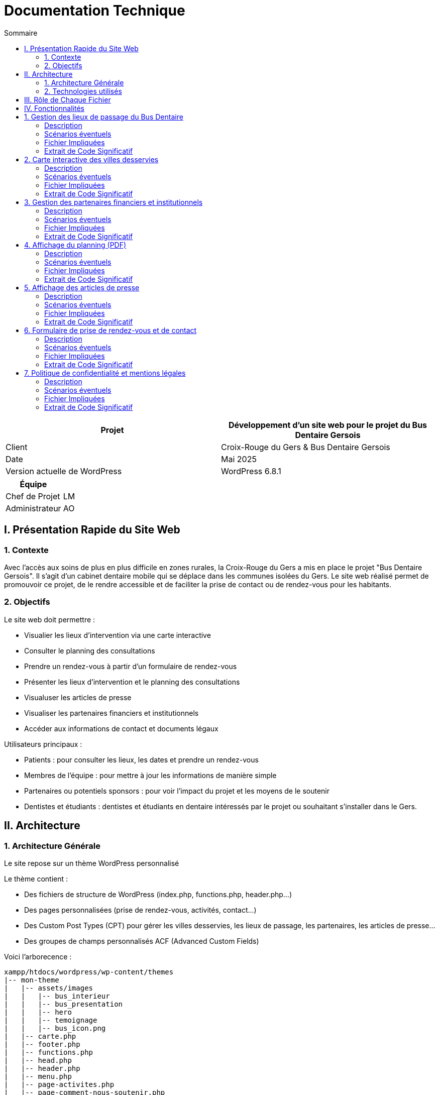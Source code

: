 = Documentation Technique 
:toc:
:toc-title: Sommaire

[cols="2*"]
|===
| Projet | Développement d'un site web pour le projet du Bus Dentaire Gersois

| Client | Croix-Rouge du Gers & Bus Dentaire Gersois

| Date | Mai 2025

| Version actuelle de WordPress | WordPress 6.8.1

|===
|===
| Équipe |

| Chef de Projet | LM
| Administrateur | AO

|===


== I. Présentation Rapide du Site Web

=== 1. Contexte

Avec l'accès aux soins de plus en plus difficile en zones rurales, la Croix-Rouge du Gers a mis en place le projet "Bus Dentaire Gersois". Il s'agit d'un cabinet dentaire mobile qui se déplace dans les communes isolées du Gers. Le site web réalisé permet de promouvoir ce projet, de le rendre accessible et de faciliter la prise de contact ou de rendez-vous pour les habitants.

=== 2. Objectifs

Le site web doit permettre :

* Visualier les lieux d'intervention via une carte interactive
* Consulter le planning des consultations
* Prendre un rendez-vous à partir d'un formulaire de rendez-vous
* Présenter les lieux d'intervention et le planning des consultations
* Visualuser les articles de presse
* Visualiser les partenaires financiers et institutionnels
* Accéder aux informations de contact et documents légaux

Utilisateurs principaux :

* Patients : pour consulter les lieux, les dates et prendre un rendez-vous
* Membres de l'équipe : pour mettre à jour les informations de manière simple
* Partenaires ou potentiels sponsors : pour voir l'impact du projet et les moyens de le soutenir
* Dentistes et étudiants : dentistes et étudiants en dentaire intéressés par le projet ou souhaitant s'installer dans le Gers.

== II. Architecture

=== 1. Architecture Générale

Le site repose sur un thème WordPress personnalisé

Le thème contient :

* Des fichiers de structure de WordPress (index.php, functions.php, header.php...)

* Des pages personnalisées (prise de rendez-vous, activités, contact...)

* Des Custom Post Types (CPT) pour gérer les villes desservies, les lieux de passage, les partenaires, les articles de presse...

* Des groupes de champs personnalisés ACF (Advanced Custom Fields)

Voici l'arborecence : 

[source, text]
----
xampp/htdocs/wordpress/wp-content/themes
|-- mon-theme
|   |-- assets/images
|   |   |-- bus_interieur
|   |   |-- bus_presentation
|   |   |-- hero
|   |   |-- temoignage
|   |   |-- bus_icon.png
|   |-- carte.php
|   |-- footer.php
|   |-- functions.php
|   |-- head.php
|   |-- header.php
|   |-- menu.php
|   |-- page-activites.php
|   |-- page-comment-nous-soutenir.php
|   |-- page-contact.php
|   |-- page-mentions-legales.php
|   |-- page-politique-de-confidentialite.php
|   |-- page-prise-de-rendez-vous.php
|   |-- style.css
----

=== 2. Technologies utilisés

Utilisation de WordPress comme système de gestion de contenu (CMS) pour faciliter l'administration du site.

Le développement s’est réalisé en utilisant plusieurs outils : 
- Environnement local : XAMPP
- CMS : WordPress
- Thème personnalisé : PHP, HTML, CSS, JS (Visual Studio Code)
- Base de données : MySQL (via phpMyAdmin)

== III. Rôle de Chaque Fichier 

* `index.php` : page d'accueil, contenant la présentation du projet en vif, la carte interactive, quelques photos du Bus Dentaire et les articles de presse
* `functions.php` : déclaration des CPT et ACF.
* `header.php / footer.php / head.php / menu.php` : fichiers de structure gérant le layout global
* `style.css` : feuille de style principale
* `page-prise-de-rendez-vous.php` : gère l'affichage des lieux de passage, du téléchargement du planning et le formulaire de RDV
* `page-activites.php` : affiche une présentation détaillé (impact, chiffres clés, témoignagnes, équipe....) du projet du Bus Dentaire
* `page-comment-nous-soutenir.php` : affiche les informations concernant les partenaires et les logos des partenaires
* `page-contact.php` : formulaire de contact et informations de contact
* `carte.php` : intègre la carte interactive Leaflet.js 

== IV. Fonctionnalités

== 1. Gestion des lieux de passage du Bus Dentaire

==== Description
Cette fonctionnalité permet de gérer les différentes lieux de passage du Bus Dentaire. Chaque lieu de passage est représenté sous forme de carte contenant une image représentative de la ville, la date de passage, et le lieu de stationnement du Bus Dentaire. Ces informations sont saisies depuis l'interface d'administration WordPress dans un Custom Post Type dédié, avec des champs ACF personnalisés. Elles sont ensuite affichées automatiquement dans la page de prise de rendez-vous.

==== Scénarios éventuels

1. L'administrateur se connecte à l'interface administrateur de WordPress 

2. Il selectionne "Lieux Bus Dentaire" dans le menu

3. Il clique sur une commune (ou en ajoute une nouvelle) puis se rend dans la section "Lieux Passages" et remplit les champs ACF (photos_villes, date_passage, adresse_passage)

4. Il valide en cliquant sur "Enregistrer"

==== Fichier Impliquées
* functions.php - Déclaration du CPT 
* page-prise-de-rendez-vous.php - Affichage frontend des cartes

==== Extrait de Code Significatif

Déclaration du CPT (functions.php) : 
[source, php]
----
function creer_post_type_lieux() {
    register_post_type('bus_lieu', [
        'label' => 'Lieux Bus Dentaire',
        'public' => true,
        'menu_icon' => 'dashicons-location',
        'supports' => ['title', 'editor', 'thumbnail'],
        'show_in_rest' => true,
    ]);
}
add_action('init', 'creer_post_type_lieux');
----
La fonction creer_post_type_lieux() permet de créer un type de contenu personnalisé dans WordPress appelé Lieux Bus Dentaire. Il est utilisé pour enregistrer les lieux desservis et les rendre accessibles via l’administration. 

Affichage frontend (page-prise-de-rendez-vous.php) : 
[source, php]
----
<section class="lieux">
    <div class="lieux-slider" id="slider">
        <?php 
        $query = new WP_Query([
            'post_type' => 'bus_lieu',
            'posts_per_page' => -1
        ]);
    
        while ($query->have_posts()) : $query->the_post();
            $image = get_field('photos_villes');
            if (is_array($image)) {
                $image = $image['url'];
            }
            $date = get_field('date_passage');
            $adresse = get_field('adresse_passage');
        ?>
        
        <article class="card">
            <?php if($image): ?>
                <img class="card_background" src="<?= esc_url($image);?>" alt="<?= get_the_title();?>">
            <?php else: ?>
                <div class="card_background" style="background: #ccc;"></div>
            <?php endif; ?>
            <div class="card_content | flow">
                <div class="card_content--container | flow">
                    <h2 class="card_title"><?= get_the_title(); ?></h2>
                    <p class="card_description">
                        Retrouvez nous à <?= get_the_title();?><br>
                        le <b><?= esc_html($date); ?></b><br> 
                        de 9h à 12h et de 13h30 à 17h <br>
                        <i class="fa-solid fa-location-dot"></i> : <b><?= esc_html($adresse); ?></b>.
                    </p>
                </div>
                <a href="#rdv" class="card_button">Prendre rendez-vous</a>
            </div>
        </article>
        <?php endwhile; wp_reset_postdata(); ?>
    </div>

    <button id="prevSlide" class="slider-nav slider-nav--prev" aria-label="Précédent">&#10094;</button>
    <button id="nextSlide" class="slider-nav slider-nav--next" aria-label="Suivant">&#10095;</button>
</section>
----
Cet extrait de code permet d’afficher dynamiquement les lieux de passage du Bus Dentaire sous forme de cartes dans un slider horizontal : 
Une requête WP_Query récupère tous les contenus du Custom Post Type bus_lieu, sans limite de nombre (posts_per_page => -1).
Pour chaque lieu, on récupère les champs personnalisés ACF à l'aide de la fonction get_field() : l’image (photos_villes), la date (date_passage) et l’adresse (adresse_passage).
Chaque carte est générée avec ces informations, en sécurisant les données avec esc_url() et esc_html() pour sécuriser les données affichées et éviter les failles XSS.
Les boutons #prevSlide et #nextSlide servent à la navigation dans le slider des cartes grâce au script JavaScript suivant qui gère le défilement automatique ou manuel.

Script du Slider (page-comment-nous-soutenir.php) : 
[source, JavaScript] 
----
document.addEventListener('DOMContentLoaded', function() {
        const slider = document.getElementById('slider');
        const prevButton = document.getElementById('prevSlide');
        const nextButton = document.getElementById('nextSlide');
        const cards = document.querySelectorAll('.card');
        const cardWidth = cards[0]?.offsetWidth + 20;

        if (!slider || !prevButton || !nextButton || cards.length === 0) return;

        let autoSlideInterval;
        let isScrolling = false;
        let direction = 1;

        function scrollSlider(offset) {
            isScrolling = true; 
            slider.scrollBy({
                left: offset, 
                behavior: 'smooth'
            });

            clearInterval(autoSlideInterval);
            setTimeout(() => {
               isScrolling = false;
               startAutoSlide(); 
            }, 1000);
        }

        function autoSlide() {
            if(isScrolling) return;

            const atStart = slider.scrollLeft <= 0;
            const atEnd = slider.scrollLeft >= slider.scrollWidth - slider.clientWidth - 1;

            if(atEnd) {
                direction = -1;
            } else if(atStart){
                direction = 1;
            }

            scrollSlider(cardWidth * direction);
        }

        function startAutoSlide() {
            autoSlideInterval = setInterval(autoSlide, 4000);
        }

        prevButton.addEventListener('click', () => {
            scrollSlider(-cardWidth);
        });

        nextButton.addEventListener('click', () => {
            scrollSlider(cardWidth);
        });

        slider.addEventListener('mouseenter', () => {
            clearInterval(autoSlideInterval);
        });

        slider.addEventListener('mouseleave', startAutoSlide);

        startAutoSlide();
    });

    document.querySelector('.card_button').addEventListener('click', function(e) {
        e.preventDefault();
        const targetId = this.getAttribute('href');
        const targetElement = document.querySelector(targetId);
        targetElement.scrollIntoView({
            behavior: 'smooth'
        });
    });
----
Ce script JavaScript permet de gérer un slider de cartes affichant les lieux de passage du Bus Dentaire, avec un défilement automatique ou un contrôle manuel via des boutons : 
Le slider défile automatiquement toutes les 4 secondes (startAutoSlide()).
Le sens de défilement s’inverse automatiquement lorsqu’on atteint le début ou la fin du slider (autoSlide()).
Les boutons précédent / suivant permettent de faire défiler manuellement les cartes (scrollSlider()).
Le défilement automatique est temporairement suspendu lorsque l'utilisateur survole le slider (mouseenter) et reprend lorsqu'il en sort (mouseleave).

== 2. Carte interactive des villes desservies

==== Description
Cette fonctionalité permet de visualiser toutes les communes desservies par le Bus Dentaire à partir d'une carte interactive présente sur la page d'accueil et la page de prise de rendez-vous. Elle est réalisée avec Leaflet.js et affiche des marqueurs avec l'icône du Bus Dentaire pour chaque ville. Lorsqu'on clique sur un marqueur, une popup s'ouvre avec des informations détaillées : planning de passage, photo, et description de la ville. Ces informations sont saisies depuis l'interface d'administration WordPress dans un Custom Post Type dédié, avec des champs ACF personnalisés.

==== Scénarios éventuels

1. L'administrateur se connecte à l'interface administrateur de WordPress 

2. Il selectionne "Villes Desservies" dans le menu

3. Il clique sur une commune puis se rend dans la section "Informations des villes" et remplit les champs ACF (Ville associée, Planning, image_01)

4. Il valide en cliquant sur "Enregistrer"

==== Fichier Impliquées
* carte.php - Intégration Leaflet.js & carte
* functions.php - Déclaration du CPT & fonction AJAX
* index.php - Inclusion de carte.php
* page-prise-de-rendez-vous.php - Inclusion de carte.php

==== Extrait de Code Significatif

Déclaration du CPT (functions.php) : 
[source, php]
----
function creer_post_type_villes() {
    register_post_type('villes_desservies',
        array(
            'labels' => array(
                'name' => __('Villes Desservies'),
                'singular_name' => __('Ville')
            ),
            'public' => true,
            'has_archive' => false,
            'supports' => array('title', 'editor', 'thumbnail', 'custom-fields'),
            'menu_icon' => 'dashicons-location'
        )
    );
}
add_action('init', 'creer_post_type_villes');
----
La fonction creer_post_type_villes() permet de créer un type de contenu personnalisé dans WordPress appelé Villes Desservies. Il est utilisé pour enregistrer les villes desservis et les rendre accessibles via l’administration. 

Récupération des informations d' ACF (functions.php) : 
[source, php]
----
function get_ville_info() {
    $ville_nom = sanitize_text_field($_GET['ville_nom']);
    $args = array(
        'post_type' => 'villes_desservies',
        'title' => $ville_nom,
        'posts_per_page' => 1
    );
    $query = new WP_Query($args);

    if($query->have_posts()){
        $query->the_post();
        $ville_id = get_the_ID();
        $planning = get_field('planning', $ville_id);
        $image = get_field('image_01', $ville_id);

        $output = '<div class="popup-container">';

        if($image && isset($image['sizes']['medium'])){
            $output .= '<div class="popup-image-container" style="opacity:0; transform:translateY(20px)">';
            $output .= '<img src="'. esc_url($image['sizes']['medium']) .'" alt="'. esc_attr(get_the_title()) .'" class="popup-image">';
            $output .= '</div>';
        }

        $output .= '<div class="popup-content">';
        $output .= '<h3 class="popup-title">' . esc_html(get_the_title()) . '</h3>';

        if($planning){
            $output .= '<div class="popup-section" style="opacity:0; transform:translateY(20px)">';
            $output .= '<h4 class="popup-subtitle">Planning : </h4>';
            $output .= '<div class="popup-text">' . nl2br(esc_html($planning)) . '</div>';
            $output .= '</div>';
        } else {
            $output .= '<div class="popup-section" style="opacity:0; transform:translateY(20px)">';
            $output .= '<p class="popup-text">Planning non défini.</p>';
            $output .= '</div>';
        }

        $output .= '</div></div>';
        echo $output;

    } else {
        echo '<div class="popup-error">Aucune information disponible</div>';
    }

    wp_reset_postdata();
    die();
}

add_action('wp_ajax_get_ville_info', 'get_ville_info');
add_action('wp_ajax_nopriv_get_ville_info', 'get_ville_info');
----
La fonction get_ville_info() est appelée via AJAX lorsqu'un marqueur est cliqué. Cette fonction récupère le nom de la commune à partir de la requête, recherche le CPT correspondant, et récupère les informations stockées dans les champs personnalisés (ACF) à l'aide de la fonction get_field(). Les informations récupérées sont formatées en HTML et affichées dans le popup. Les fonctions esc_html() et nl2br() assurent la sécurité et la mise en forme du texte.

Carte interactive avec Leaflet.js (carte.php) : 
[source, JavaScript]
----
<script>
// Initialisation de la carte 
document.addEventListener("DOMContentLoaded", function() {
    var map = L.map('map', {
        dragging: false,
        scrollWheelZoom: false,
        doubleClickZoom: false,
        boxZoom: false,
        keyboard: false,
        trackResize: false,
        touchZoom: false
    }).setView([43.70, 0.46], 9);

    // fond de carte
    L.tileLayer('https://{s}.basemaps.cartocdn.com/light_all/{z}/{x}/{y}{r}.png', {
        attribution: '&copy; <a href="https://www.openstreetmap.org/copyright">OpenStreetMap</a> & Carto',
        subdomains: 'abcd',
        maxZoom: 19
    }).addTo(map);

    // Affichage des contours du Gers
    fetch('https://raw.githubusercontent.com/gregoiredavid/france-geojson/master/departements/32-gers/departement-32-gers.geojson')
        .then(response => response.json())
        .then(data => {
            var gersBoundary = L.geoJSON(data, {
                style: { color: '#e30613', weight: 2, fillOpacity: 0 }
            }).addTo(map);
            map.fitBounds(gersBoundary.getBounds());

            var outer = turf.polygon([[
                [-10, 60], [40, 60], [40, 30], [-10, 30], [-10, 60]
            ]]);
            var mask = turf.difference(outer, data);
            L.geoJSON(mask, {
                style: { fillColor: 'rgba(0,0,0,0.4)', color: 'none', fillOpacity: 0.8 }
            }).addTo(map);
        });

    var popupStyle = {
        minWidth: 350,
        maxWidth: 400,
        className: 'custom-popup'
    };

    function ajusterTailleMap(){
        var mapContainer = document.querySelector('.map-container');
        if(window.innerWidth <= 768){
            map.setZoom(9);
            map.dragging.enable();
            map.scrollWheelZoom.enable();
            mapContainer.style.height = '700px';
            mapContainer.style.width = '100%';
            mapContainer.style.margin = '0 auto';
            popupStyle.maxWidth = '90%';
            popupStyle.minWidth = '90%';
        } else {
            map.setZoom(10);
            mapContainer.style.height = '900px';
            mapContainer.style.width = '90%';
            mapContainer.style.margin = '0 auto';
            popupStyle.maxWidth = '400px';
            popupStyle.minWidth = '350px';
        }
        map.invalidateSize();
    }

    ajusterTailleMap();
    window.addEventListener('resize', ajusterTailleMap);

    // Listes des communes desservies par le bus dentaire
    var villes = [
        { nom: "La Romieu", lat: 43.981, lon: 0.497, id: 1},
        { nom: "Simorre", lat: 43.451, lon: 0.735, id: 2},
        { nom: "Castelnau-d'Auzan", lat: 43.949, lon: 0.086, id: 3},
        { nom: "Estang", lat: 43.8675, lon: -0.1075, id: 4},
        { nom: "Le Houga", lat: 43.774, lon: -0.179, id: 5},
        { nom: "Valence-sur-Baïse", lat: 43.882, lon: 0.380, id: 6},
        { nom: "Pujaudran", lat: 43.591, lon: 1.15, id: 7},
        { nom: "Castéra-Verduzan", lat: 43.806, lon: 0.428, id: 8},
        { nom: "Montesquiou", lat: 43.578, lon: 0.329, id: 9},
        { nom: "Miradoux", lat: 43.998, lon: 0.756, id: 10}
    ];

    var busIcon = L.icon({
        iconUrl: '<?php echo get_template_directory_uri(); ?>/assets/images/bus_icon.png',
        iconSize: [40, 40],
        iconAnchor: [16, 32],
        popupAnchor: [0, -32]
    });

    // Ajout des marqueurs pour chaque ville
    villes.forEach(ville => {
        var marker = L.marker([ville.lat, ville.lon], {icon: busIcon}).addTo(map);

        var customPopup = L.popup({
            className: 'custom-map-popup',
            autoPan: false,
            closeOnClick: false,
            autoClose: false
        });

        marker.on('click', function (e) {
            map.closePopup();

            // Calcul de la position du marqueur en pixels
            var markerScreenPos = map.latLngToContainerPoint(marker.getLatLng());
            var mapSize = map.getSize();

            // Détermination des ajustements d'offset
            var offsetY = -50; // Offset par défaut (vers le haut)
            var offsetX = 0; // Offset horizontal par défaut

            // Ajustement vertical
            if (markerScreenPos.y < (mapSize.y * 0.4)) {
                offsetY = 170; // S'ouvre vers le bas si près du haut
                //offsetY = 300; 
            }

            // Ajustement horizontal
            if (markerScreenPos.x < (mapSize.x * 0.2)) {
                offsetX = 50; // S'ouvre à droite si près du bord gauche
            } else if (markerScreenPos.x > (mapSize.x * 0.8)) {
                offsetX = -50; // S'ouvre à gauche si près du bord droit
            }

            customPopup.options.offset = L.point(offsetX, offsetY);

            customPopup.setLatLng(marker.getLatLng()).openOn(map);

            customPopup.setContent('<div class="popup-loading"><div class="loader"></div></div>');

            fetch('<?php echo admin_url("admin-ajax.php");?>?action=get_ville_info&ville_nom=' + encodeURIComponent(ville.nom))
                .then(response => response.text())
                .then(data => {
                    customPopup.setContent('<div class="popup-animation-container">' + data + '</div>');
            
            // Animation d'apparition progressive
            setTimeout(() => {
                const container = document.querySelector('.custom-map-popup .popup-animation-container');
                if (container) {
                    container.style.opacity = '1';
                    const sections = container.querySelectorAll('.popup-section, .popup-image-container');
                    sections.forEach((section, index) => {
                        setTimeout(() => {
                            section.style.opacity = '1';
                            section.style.transform = 'translateY(0)';
                        }, index * 200);
                    });
                }
            }, 50);
        });
        });
    });
});
</script>
----
Ce script JavaScript permet d’afficher la carte Leaflet centrée sur le département du Gers, voici ce qu'il fait exactement :

La carte est initialisée par la fonction L.map() qui crée une nouvelle carte en définissant la position initiale de la carte avec la méthode setView(). Esuite un fond de carte clair est chargé grâce à CartoDB Light, à partir d’un serveur de tuiles Carto , via la fonction L.tileLayer().
Les contours du département du Gers sont affichées à partir d'un fichier GeoJSON. Ce fichier, contient les données géographiques du département, et récupérée via une requête fetch depuis le dépôt GitHub : https://raw.githubusercontent.com/gregoiredavid/france-geojson/master/departements/32-gers/departement-32-gers.geojson 
Une fois les données GeoJSON récupérées, elles sont affichées à l’aide de L.geoJSON() avec un style personnalisé (trait rouge, pas de fond).
Un masque est ajouté pour délimiter plus précisément la zone géographique, en créant un polygone externe et en calculant la différence avec les contours du Gers à l'aide de la librairie Turf.js. 
turf.polygon → crée un polygone externe
turf.difference → calcule la différence entre le polygone externe et les contours du Gers
Les villes desservies sont définies dans un tableau contenant leur nom, latitude et longitude.
Pour chaque ville, un marqueur personnalisé avec l'icône du bus dentaire est ajouté avec L.marker() et positionné selon ses coordonnées GPS.

Lorsque l’utilisateur clique sur un marqueur, un événement click (la fonction marker.on(‘click’, …)) déclenche :
* la fermeture des autres popups
* la création d’un popup personnalisé
* une requête AJAX avec fetch() vers admin-ajax.php de WordPress, avec le nom de la ville passée en paramètre
Cette requête est traitée côté PHP par la fonction get_ville_info(), qui retourne un HTML personnalisé contenant les informations de la commune pour les afficher dans le popup.

Enfin la position des popup est ajustée dynamiquement en fonction de leur distance par rapport aux bords de la carte. On ajuste la position du popup car lorsque désactive le déplacement automatique (autoPan: false) de la carte quand un popup s’ouvre près du bord, il peut être tronqué et il ne peut pas être entièrement visible. On ajuste donc la position du popup : 
* Si le marqueur est proche du haut → il s’ouvre vers le bas
* Si il est proche des côtés → petit décalage horizontal.

Intégration de la carte : 
[source, php]
----
 <?php include('carte.php'); ?>
----
Cet extrait de code permet d'inclure la carte intéractive dans la page d'accueil (index.php) et de prise de rendez-vous (page-prise-de-rendez-vous.php)

== 3. Gestion des partenaires financiers et institutionnels

==== Description
Cette fonctionnalité peremt de visualiser les logos des différents partenaires financiers et institutionnels qui soutiennent le projet dans la page "Comment nous soutenir". Les logos sont affichés dynamiquement depuis des champs personnalisés créés via ACF (partenaire_financier_1, partenaire_institutionnel_1, etc.). Il n'y a pas de CPT, tout est géré depuis l'interface de la page "Comment nous soutenir" dans WordPress.

==== Scénarios éventuels

1. L'administrateur se connecte à l'interface administrateur de WordPress 

2. Il selectionne "Pages" dans le menu

3. Il clique sur la page intitulé "Comment nous soutenir" puis se rend dans la section "Partenaires financiers" ou "Partenaires institutionnels" et ajoute des images (logos) dans les champs existants (partenaire_financier_1, partenaire_financier_2, partenaire_financier_3, partenaire_institutionnel_1, partenaire_institutionnel_2, partenaire_institutionnel_3, ....)

4. Il valide en cliquant sur "Enregistrer"

==== Fichier Impliquées
* functions.php - Déclaration fonction pour afficher dynamiquement les logos 
* page-comment-nous-soutenir.php - Intégration de la fonction dans la section "partenaire-list"

==== Extrait de Code Significatif

Fonction d'affichage des logos ACF (functions.php) : 
[source, php]
----
function afficher_logos_partenaires($max = 50) {
    if(!is_page()) return;
    $page_id = get_the_ID();

    echo '<div class="partenaires-container">';

    echo '<div class="partenaires-section institutionnels">';
    echo '<h3>Nos partenaires institutionnels</h3>';
    echo '<div class="logos">';
    for($i = 1; $i <= $max; $i++) {
        $image = get_field("partenaire_institutionnel_$i", $page_id);
        if($image && isset($image['url'])){
            echo '<div class="logo-item institutionnel">';
            echo '<img src="' . esc_url($image['url']) . '" alt="' . esc_attr($image['alt']) .' ">';
            echo '</div>';
        }
    }
    echo '</div></div>';
    
    echo '<div class="partenaires-section financiers">';
    echo '<h3>Nos partenaires financiers</h3>';
    echo '<div class="logos">';
    for($i = 1; $i <= $max; $i++) {
        $image = get_field("partenaire_financier_$i", $page_id);
        if($image && isset($image['url'])){
            echo '<div class="logo-item financier">';
            echo '<img src="' . esc_url($image['url']) . '" alt="' . esc_attr($image['alt']) .' ">';
            echo '</div>';
        }
    }
    echo '</div></div>';
    echo '</div>';
}
----
La fonction afficher_logos_partenaires() permet de :
Vérifier que l’on se trouve bien sur une page WordPress (is_page()) et récupère son ID
Récupérer dynamiquement les champs ACF numérotés (partenaire_institutionnel_X et partenaire_financier_X) grâce à une boucle de 1 à $max (ici 50). 
Générer automatiquement le HTML des logos en les classant par type
Utiliser esc_url() et esc_attr() pour éviter les failles XSS

Pour ajouter un nouveau logo, il suffit d’ajouter un nouveau champ dans l’interface admin pour qu’il soit automatiquement pris en compte.

Appel de la fonction dans le template (page-comment-nous-soutenir.php) :
[source, php]
----
<div class="partenaire-list">
    <div class="partenaire-content">
        <div class="grid">
            <div class="left">
                <h2>Plaisir de<br>travailler avec</h2>
            </div>
            <div class="right">
                <?php afficher_logos_partenaires();?>
            </div>
        </div>
    </div>
</div>
----
Ce code HTML permet d'intégrer visuellement les logos : 
    La colonne de gauche affiche un titre
    La colonne de droite affiche les logos générés par la fonction afficher_logos_partenaires()
    La classe CSS grid permet une mise en page responsive (deux colonnes)

Animation des logos avec affichage progressif (page-comment-nous-soutenir.php) : 
[source, JavaScript]
----
<script>
    document.addEventListener('DOMContentLoaded', function() {
        const animateLogos = () => {
            const logoSection = document.querySelector('.partenaire-list');
            const logoItems = document.querySelectorAll('.logo-item');

            logoItems.forEach(item => {
                item.style.opacity = '0';
                item.style.transform = 'translateY(20px)';
                item.style.transition = 'opacity 0.5s ease, transform 0.5s ease';
            });

            const observer = new IntersectionObserver((entries) => {
                entries.forEach(entry => {
                    if (entry.isIntersecting) {
                        const institutionnels = document.querySelectorAll('.logo-item.institutionnel');
                        const financier = document.querySelectorAll('.logo-item.financier');

                        institutionnels.forEach((item, index) => {
                            setTimeout(() => {
                                item.style.opacity = '1';
                                item.style.transform = 'translateY(0)';
                            }, index * 350);
                        });

                        financier.forEach((item, index) => {
                            setTimeout(() => {
                                item.style.opacity = '1';
                                item.style.transform = 'translateY(0)';
                            }, (index + institutionnels.length) * 350);
                        });
                        observer.unobserve(entry.target);
                    }
                });
            }, { threshold: 0.1});
            observer.observe(logoSection);
        };
        animateLogos();
    });  
</script>   
----
Ce script JavaScript permet :
D’appliquer une animation d’apparition progressive à chaque logo (fade-in + translate)
D’utiliser l’Intersection Observer API pour déclencher l’animation uniquement lorsque les logos sont visibles à l’écran
De différencier les partenaires institutionnels et financiers pour créer un effet d’apparition en cascade (delay + animation)

== 4. Affichage du planning (PDF)

==== Description
Cette fonctionnalité permet de télécharger le planning trimestriel au format PDF dans la page "Prise de rendez-vous". Ce planning est géré depuis l'interface de la page "Prise de rendez-vous" via un champ personnalisé ACF de type fichier (planning)

==== Scénarios éventuels

1. L'administrateur se connecte à l'interface administrateur de WordPress 

2. Il selectionne "Pages" dans le menu

3. Il clique sur la page intitulé "Prise de rendez-vous" puis se rend dans la section "Planning" et ajoute dans le champs planning, le fichier au format PDF

4. Il valide en cliquant sur "Enregistrer"

==== Fichier Impliquées
* page-prise-de-rendez-vous.php - Code PHP qui affiche le lien de téléchargement

==== Extrait de Code Significatif

Bouton de téléchargement (page-prise-de-rendez-vous.php) : 
[source, php]
----
<?php
$planning_file = get_field('planning');
if($planning_file): ?>
<p style="text-align: center; margin: 1em 0;">
  Vous pouvez également télécharger le planning en cliquant juste ici :
  <a href="<?php echo esc_url($planning_file['url']); ?>" class="card_button_2" download>
    Télécharger le planning
  </a> 
</p>
<?php else: ?>
  <p style="text-align: center;">
    Planning non disponible.
  </p>
<?php endif; ?>
----
Cet extrait de code PHP permet :
De récupérer le fichier PDF : La fonction get_field('planning') récupère le fichier téléversé dans le champ personnalisé nommé planning.
De vérifier si un fichier a bien été ajouté (if($planning_file))
De générer le lien de téléchargement vers l'URL du fichier (<a>)
De protéger l’URL affichée contre les injections malveillantes (esc_url())

== 5. Affichage des articles de presse

==== Description  

Cette fonctionnalité permet d'afficher dynamiquement une grille de cartes d'articles de presse. Chaque carte contient une image d'illustration, un titre, et redirige vers l'article source. Ces informations sont saisies depuis l'interface d'administration WordPress dans un Custom Post Type dédié, avec des champs ACF personnalisés (titre, lien, image).

==== Scénarios éventuels

1. L'administrateur se connecte à l'interface administrateur de WordPress 

2. Il selectionne "Articles Presse" dans le menu

3. Il clique sur un article (ou en ajoute un nouveau) puis se rend dans la section "Articles Presse" et remplit les champs ACF (titre_article, lien_article, image_article)

4. Il valide en cliquant sur "Enregistrer"

==== Fichier Impliquées
* functions.php - Déclaration du CPT 
* index.php - Récupération et affichage des articles

==== Extrait de Code Significatif

Déclaration du CPT (functions.php) : 
[source, php]
----
function creer_post_type_presse() {
    register_post_type('article_presse', [
        'label' => 'Articles Presse',
        'public' => true, 
        'menu_icon' => 'dashicons-welcome-widgets-menus',
        'supports' => ['title', 'thumbnail'],
        'has_archive' => false,
        'show_in_rest' => true, 
    ]);
}

add_action('init', 'creer_post_type_presse');
----
La fonction creer_post_type_lieux() permet de créer un type de contenu personnalisé dans WordPress appelé Articles Presse. Il est utilisé pour enregistrer les articles de presse et les rendre accessibles via l’administration. 

Affichage dynamique des articles (index.php) : 
[source, php]
----
<section class="press">
        <div class="container">
            <h2 class="section-title">La presse parle de nous !</h2>
            <div class="press-grid">
                <?php
                $press_query = new WP_Query([
                    'post_type' => 'article_presse',
                    'posts_per_page' => -1
                ]);
                
                if($press_query->have_posts()) :
                    while($press_query->have_posts()) : $press_query->the_post();
                    $lien = get_field('lien_article');
                    $image = get_field('image_article');
                    if (is_array($image)) {
                        $image = $image['url'];
                    }
                    $titre = get_field('titre_article');
                ?>
                <a href="<?= esc_url($lien);?>" target="_blank" class="press-card" style="background-image: url('<?= esc_url($image);?>');">
                    <div class="press-overlay">
                        <h3><?= esc_html($titre); ?></h3>
                        <span>Lire la suite</span>
                    </div>
                </a>
              <?php endwhile; wp_reset_postdata(); endif; ?>
            </div>
        </div>
    </section>
----
Cet extrait de code PHP permet d’afficher une grille d’articles de presse  :
La fonction WP_Query() interroge tous les articles du type article_presse, sans limite (posts_per_page => -1).
La boucle while ($press_query->have_posts()) parcourt tous les résultats.
Pour chaque article, on utilise get_field() pour récupérer :
l’image (image_article), le lien vers l’article (lien_article) et le titre de l’article (titre_article)
Les balises esc_url() et esc_html() assurent la sécurité des données affichées (contre faille XSS).

== 6. Formulaire de prise de rendez-vous et de contact

==== Description
Cette fonctionnalité permet aux utilisateurs du site :

    de prendre rendez-vous via un formulaire situé dans la page Prise de rendez-vous,

    ou de contacter l’équipe via un formulaire disponible sur la page Contact.

Ces deux formulaires sont gérés en PHP via WordPress, en utilisant :

    un shortcode [formulaire_rdv] et [formulaire_contact] pour l’affichage,

    une fonction de traitement dédiée (admin_post) pour l’envoi,

Les e-mails reçus sont enregistrées dans le plugin WP Mail Logging de WordPress pour suivi et archivage.

==== Scénarios éventuels

1. L'administrateur se connecte à l'interface administrateur de WordPress 

2. Il selectionne "WP Mail Logging" dans le menu

3. Il peut visualiser tous les mails reçus depuis le site (demandes de rendez-vous et contacts)

==== Fichier Impliquées
* functions.php - Déclaration des fonctions de traitement des formulaires 
* page-prise-de-rendez-vous.php - Affichage du formulaire RDV via shortcode
* page-contact.php - Affichage du formulaire de contact via shortcode

==== Extrait de Code Significatif

Affichage du formulaire de prise de rendez-vous (functions.php) : 
[source, php]
----
function afficher_formulaire_rdv() {
    ob_start();
    ?>
    <section id="rdv" class="contact" style="background-color: #f8f9fa; padding: 40px;">
        <h2 class="section-title">Prendre un rendez-vous</h2>                                                                               
        <div class="contact-container">
            <div class="formulaire">
                <form id="formulaire_rdv" method="post" action="<?php echo esc_url( admin_url('admin-post.php') ); ?>">
                    <div class="form-group dual-input">
                        <div class="input-wrapper">
                            <label for="nom">Nom</label>
                            <input placeholder="Votre nom" name="nom" id="nom" type="text" required>
                        </div>
                        <div class="input-wrapper">
                            <label for="prenom">Prénom</label>
                            <input placeholder="Votre prénom" name="prenom" id="prenom" type="text" required>
                        </div>
                    </div>
    
                    <div class="form-group dual-input">
                        <div class="input-wrapper">
                            <label for="email">Email</label>
                            <input placeholder="exemple@email.com" name="email" id="email" type="email" required>
                        </div>
                        <div class="input-wrapper">
                            <label for="numero">Téléphone</label>
                            <input placeholder="06 XX XX XX XX" name="numero" id="numero" type="tel" required>
                        </div>
                    </div>
                    <div class="input-wrapper">
                    <label for="">Choisir votre commune</label>
                        <select name="commune" id="commune">
                        <option value="">-- Sélectionnez --</option>
                        <option value="La Romieu">La Romieu</option>
                        <option value="Simorre">Simorre</option>
                        <option value="Castelanu-d'Auzan">Castelnau-d'Auzan</option>
                        <option value="Estang">Estang</option>
                        <option value="Le Houga">Le Houga</option>
                        <option value="Valence-sur-Baïse">Valence-sur-Baïse</option>
                        <option value="Castéra-Verduzan">Castéra-Verduzan</option>
                        <option value="Montesquiou">Montesquiou</option>
                        <option value="Miradoux">Miradoux</option>
                        </select>
                        <?php
                        $planning_file = get_field('planning');
                        if($planning_file): ?>
                            <a href="<?php echo esc_url($planning_file['url']); ?>" class="button-planning" download>voir le planning</a> 
                        <?php endif; ?>
                    </div>
                    
                    <div class="form-group">
                        <label for="message">Message</label>
                        <textarea placeholder="Votre message..." name="message" id="message" rows="5" required></textarea>
                    </div>
                    <input type="hidden" name="action" value="envoyer_formulaire_rdv">      
                    <button type="submit" class="submit" name="formulaire_rdv">Envoyer</button>
                </form>
                <div id="form-message"></div>
            </div>
            <div class="formulaire-box">
                <div class="contact-info">
                    <h3><i class="fas fa-info-circle"></i> Informations de contact</h3>
                    <div class="contact-item">
                        <i class="fas fa-phone-alt"></i>
                        <span>05 62 62 57 90</span>
                    </div>
                    <div class="contact-item">
                        <i class="fas fa-envelope"></i>
                        <span>dt32@croix-rouge.fr</span>
                    </div>
                    <div class="contact-item">
                        <i class="fas fa-map-marker-alt"></i>
                        <span>11 Rue Dr Samalens, 32000 Auch</span>
                    </div>
                    <div class="contact-hours">
                        <h4>Horaires</h4>
                        <p>Lundi matin - vendredi matin de 09h00-12h00</p>
                        <p>Mardi Mercredi Jeudi de 09h00-12h00 à 13h00-17h00</p>
                    </div>
                </div>
            </div>
        </div>
</section>
    <?php
     if(isset($_GET['message_envoye']) && $_GET['message_envoye'] === 'rdv') {
        echo '<p style="color: green; font-weight: bold;">Votre message a bien été envoyé.</p>';
    } 
    return ob_get_clean();
}

add_shortcode('formulaire_rdv', 'afficher_formulaire_rdv');
----
La fonction afficher_formulaire_rdv() permet :
    de générer dynamiquement le formulaire HTML pour la prise de rendez-vous,
    d'utiliser ob_start() pour capturer le contenu HTML et l’afficher via un shortcode WordPress ([formulaire_rdv]),
    d’inclure un champ <input type="hidden" name="action" value="envoyer_formulaire_rdv"> pour lier le formulaire à son traitement PHP via l’action admin_post.

La fonction afficher_formulaire_rdv permet de créer un formulaire de rendez-vous. Il permet aux utilisateurs de demander un rendez-vous en fournissant leurs informations personnelles et en sélectionnant leur commune parmi la liste des communes desservies par le bus dentaire. Voici son fonctionnement :

La fonction afficher_formulaire_rdv() génère le HTML du formulaire en utilisant output buffering (ob_start()) pour capturer le contenu HTML et l’afficher via un shortcode WordPress ([formulaire_rdv])

Le formulaire envoie les données via POST vers admin-post.php de WordPress avec un champ caché "action" défini à "envoyer_formulaire_rdv"

    Les champs incluent :

        Nom et prénom, Email et téléphone, Liste déroulante des communes desservies, Zone de texte pour le message et un bouton permet de télécharger le planning au format pdf 

Après soumission, un message de confirmation s'affiche si le paramètre GET 'message_envoye' vaut 'rdv'

Insertion du formulaire de rendez-vous (page-prendre-un-rendez-vous.php) : 
[source, php]
----
<?php echo do_shortcode('[formulaire_rdv]'); ?>
----

Affichage du formulaire de contact (functions.php) :
[source, php]
----
function afficher_formulaire_contact() {
    ob_start();
    ?>

    <form id="formulaire_contact" method="post" action="<?php echo esc_url( admin_url('admin-post.php') ); ?>">
        <div class="input-group">
            <input placeholder="Nom" name="nom" id="nom" type="text" required>
            <input placeholder="Prénom" name="prenom" id="prenom" type="text" required>
        </div>
        <input placeholder="E-mail" name="email" id="email" type="email" required>
        <textarea name="message" id="message" rows="5" placeholder="Message" required></textarea>
        <input type="hidden" name="action" value="envoyer_formulaire_contact">
        <button type="submit" class="submit" name="formulaire_contact">Envoyer</button>
    </form>
    <div id="form-message"></div>

    <?php
    if(isset($_GET['message_envoye']) && $_GET['message_envoye'] === 'contact') {
        echo '<p style="color: green; font-weight: bold;">Votre message a bien été envoyé.</p>';
    } 
    return ob_get_clean();
}

add_shortcode('formulaire_contact', 'afficher_formulaire_contact');
----
La fonction afficher_formulaire_contact() permet de créer un formulaire de contact. Il fonctionne de la même manière que le formulaire de rendez-vous :

Il capture du HTML via ob_start() puis génère un formulaire avec les champs :

        Nom et prénom, email et zone de texte pour le message

Le formulaire envoie les données vers admin-post.php avec l'action "envoyer_formulaire_contact"

Après soumission, un message de confirmation s'affiche si le paramètre GET 'message_envoye' vaut 'contact'

Insertion du formulaire de contact (page-contact.php) : 
[source, php]
----
<?php echo do_shortcode('[formulaire_contact]'); ?>
----

Traitement formulaire (functions.php) : 
[source, php]
----
add_action('admin_post_nopriv_envoyer_formulaire_rdv', 'traitement_formulaire_rdv');
add_action('admin_post_envoyer_formulaire_rdv', 'traitement_formulaire_rdv');

function traitement_formulaire_rdv() {
    $nom = sanitize_text_field($_POST['nom']);
    $prenom = sanitize_text_field($_POST['prenom']);
    $email = sanitize_email($_POST['email']);
    $numero = sanitize_text_field($_POST['numero']);
    $commune = sanitize_text_field($_POST['commune']);
    $message = sanitize_textarea_field($_POST['message']);

    $to = get_option('admin_email');
    $subject = 'Urgent : Prise de rendez-vous sur site Internet';
    $body = "
            <h2>Demande de rendez-vous :</h2>
            <p><strong>Nom :</strong>$nom</p>
            <p><strong>Prénom :</strong>$prenom</p>
            <p><strong>Email :</strong>$email</p>
            <p><strong>Téléphone :</strong>$numero</p>
            <p><strong>Commune :</strong>$commune</p>
            <p><strong>Message :</strong><br>$message</p>
        ";

    wp_mail($to, $subject, $body);

    wp_redirect(add_query_arg('message_envoye', 'rdv', wp_get_referer()));
    exit;
}

add_action('admin_post_nopriv_envoyer_formulaire_contact', 'traitement_formulaire_contact');
add_action('admin_post_envoyer_formulaire_contact', 'traitement_formulaire_contact');

function traitement_formulaire_contact() {
    $nom = sanitize_text_field($_POST['nom']);
    $prenom = sanitize_text_field($_POST['prenom']);
    $email = sanitize_email($_POST['email']);
    $message = sanitize_textarea_field($_POST['message']);

    $to = get_option('admin_email');
    $subject = 'Contact via Site Internet';
    $body = "
            <h2>Contact :</h2>
            <p><strong>Nom :</strong>$nom</p>
            <p><strong>Prénom :</strong>$prenom</p>
            <p><strong>Email :</strong>$email</p>
            <p><strong>Message :</strong><br>$message</p>
        ";

    wp_mail($to, $subject, $body);

    wp_redirect(add_query_arg('message_envoye', 'contact', wp_get_referer()));
    exit;
}
----
Le traitement des deux formulaires suit le même fonctionnement :

    Pour le formulaire de rendez-vous :

        Les hooks admin_post_nopriv_ et admin_post_ capturent les soumissions 

        Les données sont nettoyées avec les fonctions sanitize_* de WordPress pour sécuriser les données reçues

        Un email HTML est généré avec toutes les informations du rendez-vous

        L'email est envoyé à l'adresse admin via wp_mail()

        L'utilisateur est redirigé vers la page d'origine avec un paramètre GET de confirmation

    Pour le formulaire de contact :

        Même fonctionnement que pour le rendez-vous mais avec moins de champs

        L'email généré contient seulement les informations du formulaire

        Redirection vers la page d'originee avec paramètre GET de confirmation

Tous les emails envoyés sont automatiquement enregistrés dans le plugin WP Mail Logging de WordPress, permettant à l'administrateur de :

    Voir l'historique complet des demandes

    Vérifier le contenu des messages

    Contrôler que les emails sont bien partis

    Identifier d'éventuels problèmes d'envoi

Les données sensibles (emails, numéros de téléphone) sont nettoyées avant traitement pour prévenir les failles XSS. Les redirections utilisent wp_get_referer() pour garantir que l'utilisateur revient bien à la page d'origine du formulaire.

== 7. Politique de confidentialité et mentions légales

==== Description


==== Scénarios éventuels

1. L'administrateur se connecte à l'interface administrateur de WordPress 

2. Il selectionne "Pages" dans le menu

3. Il clique sur la page intitulé "Prise de rendez-vous" puis se rend dans la section "Planning" et ajoute le planning au format PDF 

4. Il valide en cliquant sur "Enregistrer"

==== Fichier Impliquées
* page-politique-de-confidentalite.php
* page-mentions-legales.php

==== Extrait de Code Significatif

[source, php]
----
<?php get_header(); ?>
<?php require_once('menu.php'); ?>

<main>
    <?php
     while ( have_posts() ) : the_post();
        echo '<div class="page-content">';
        the_title('<h1>', '</h1>');
        the_content();
        echo '</div>';
    endwhile;
    ?>
</main>

<?php get_footer(); ?>
----
